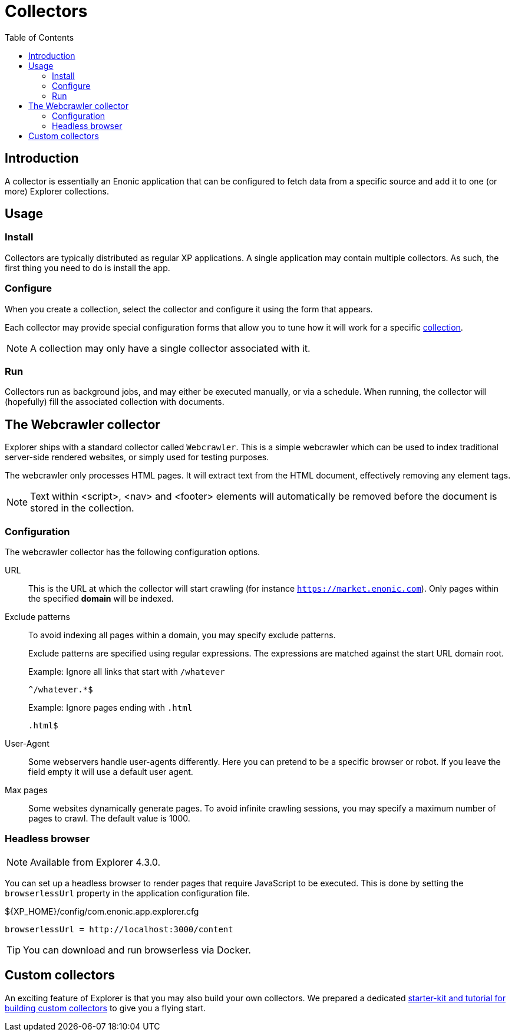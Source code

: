 = Collectors
:toc: right

== Introduction

A collector is essentially an Enonic application that can be configured to fetch data from a specific source and add it to one (or more) Explorer collections.

== Usage

=== Install

Collectors are typically distributed as regular XP applications. A single application may contain multiple collectors. As such, the first thing you need to do is install the app.

=== Configure

When you create a collection, select the collector and configure it using the form that appears.

Each collector may provide special configuration forms that allow you to tune how it will work for a specific <<#collections, collection>>.

NOTE: A collection may only have a single collector associated with it.

=== Run

Collectors run as background jobs, and may either be executed manually, or via a schedule. When running, the collector will (hopefully) fill the associated collection with documents.

== The Webcrawler collector

Explorer ships with a standard collector called `Webcrawler`. This is a simple webcrawler which can be used to index traditional server-side rendered websites, or simply used for testing purposes.

The webcrawler only processes HTML pages. It will extract text from the HTML document, effectively removing any element tags.

NOTE: Text within <script>, <nav> and <footer> elements will automatically be removed before the document is stored in the collection.

=== Configuration

The webcrawler collector has the following configuration options.

URL:: This is the URL at which the collector will start crawling (for instance `https://market.enonic.com`). Only pages within the specified **domain** will be indexed.

Exclude patterns:: To avoid indexing all pages within a domain, you may specify exclude patterns.
+
Exclude patterns are specified using regular expressions. The expressions are matched against the start URL domain root.
+
Example: Ignore all links that start with `/whatever`
+
    ^/whatever.*$
+
Example: Ignore pages ending with `.html`
+
    .html$
+

User-Agent:: Some webservers handle user-agents differently. Here you can pretend to be a specific browser or robot. If you leave the field empty it will use a default user agent.

Max pages:: Some websites dynamically generate pages. To avoid infinite crawling sessions, you may specify a maximum number of pages to crawl. The default value is 1000.

=== Headless browser

NOTE: Available from Explorer 4.3.0.

You can set up a headless browser to render pages that require JavaScript to be executed. This is done by setting the `browserlessUrl` property in the application configuration file.

.${XP_HOME}/config/com.enonic.app.explorer.cfg
[source,cfg]
----
browserlessUrl = http://localhost:3000/content
----

TIP: You can download and run browserless via Docker.

== Custom collectors

An exciting feature of Explorer is that you may also build your own collectors. We prepared a dedicated https://developer.enonic.com/docs/collector[starter-kit and tutorial for building custom collectors] to give you a flying start.
